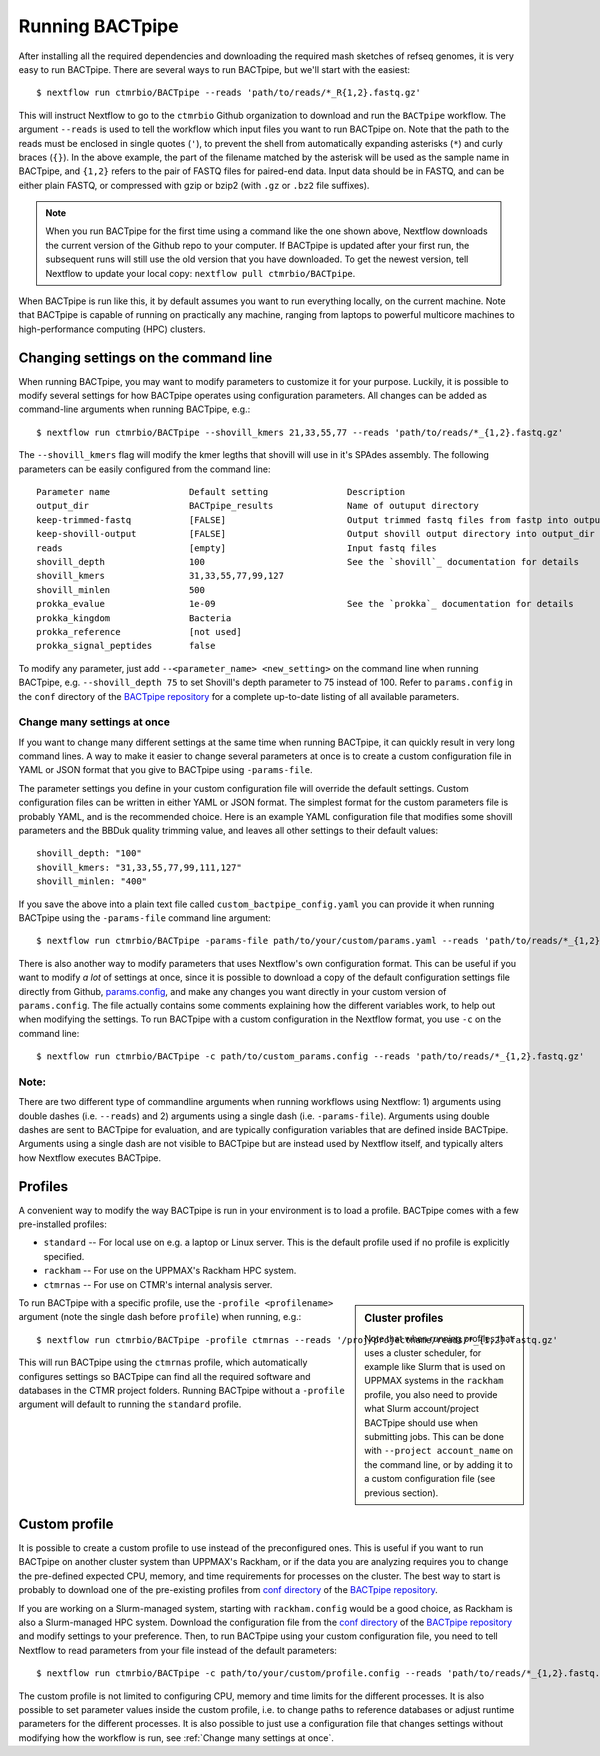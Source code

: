 Running BACTpipe
================
After installing all the required dependencies and downloading the required
mash sketches of refseq genomes, it is very easy to run BACTpipe. There are
several ways to run BACTpipe, but we'll start with the easiest::

    $ nextflow run ctmrbio/BACTpipe --reads 'path/to/reads/*_R{1,2}.fastq.gz'

This will instruct Nextflow to go to the ``ctmrbio`` Github organization to
download and run the ``BACTpipe`` workflow. The argument
``--reads`` is used to tell the workflow which input files you want to run
BACTpipe on. Note that the path to the reads must be enclosed in single quotes
(``'``), to prevent the shell from automatically expanding asterisks (``*``)
and curly braces (``{}``).  In the above example, the part of the filename
matched by the asterisk will be used as the sample name in BACTpipe, and
``{1,2}`` refers to the pair of FASTQ files for paired-end data.  Input data
should be in FASTQ, and can be either plain FASTQ, or compressed with gzip or
bzip2 (with ``.gz`` or ``.bz2`` file suffixes). 

.. note::

    When you run BACTpipe for the first time using a command like the one
    shown above, Nextflow downloads the current version of the Github repo
    to your computer. If BACTpipe is updated after your first run, the 
    subsequent runs will still use the old version that you have downloaded.
    To get the newest version, tell Nextflow to update your local copy:
    ``nextflow pull ctmrbio/BACTpipe``.

When BACTpipe is run like this, it by default assumes you want to run
everything locally, on the current machine.  Note that BACTpipe is capable of
running on practically any machine, ranging from laptops to powerful multicore
machines to high-performance computing (HPC) clusters. 

.. _BACTpipe repository: https://www.github.com/ctmrbio/BACTpipe


Changing settings on the command line
-------------------------------------
When running BACTpipe, you may want to modify
parameters to customize it for your purpose. Luckily, 
it is possible to modify several settings for how BACTpipe 
operates using configuration parameters. 
All changes can be added as command-line arguments
when running BACTpipe, e.g.::

    $ nextflow run ctmrbio/BACTpipe --shovill_kmers 21,33,55,77 --reads 'path/to/reads/*_{1,2}.fastq.gz'

The ``--shovill_kmers`` flag will modify the kmer legths that shovill will use in it's SPAdes assembly. The 
following parameters can be easily configured from the command line::

    Parameter name               Default setting               Description
    output_dir                   BACTpipe_results              Name of outuput directory
    keep-trimmed-fastq           [FALSE]                       Output trimmed fastq files from fastp into output_dir
    keep-shovill-output          [FALSE]                       Output shovill output directory into output_dir
    reads                        [empty]                       Input fastq files
    shovill_depth                100                           See the `shovill`_ documentation for details
    shovill_kmers                31,33,55,77,99,127
    shovill_minlen               500
    prokka_evalue                1e-09                         See the `prokka`_ documentation for details
    prokka_kingdom               Bacteria                      
    prokka_reference             [not used]
    prokka_signal_peptides       false    
    
.. _shovill: https://github.com/tseemann/shovill
.. _prokka: https://github.com/tseemann/prokka


To modify any parameter, just add ``--<parameter_name> <new_setting>`` on the
command line when running BACTpipe, e.g. ``--shovill_depth 75`` to set
Shovill's depth parameter to 75 instead of 100.  Refer to ``params.config`` in
the ``conf`` directory of the `BACTpipe repository`_ for a complete up-to-date
listing of all available parameters. 


Change many settings at once
............................
If you want to change many different settings at the same time when running
BACTpipe, it can quickly result in very long command lines. A way to make it
easier to change several parameters at once is to create a custom configuration
file in YAML or JSON format that you give to BACTpipe using ``-params-file``.

The parameter settings you define in your custom configuration file will
override the default settings. Custom configuration files can be written in
either YAML or JSON format.  The simplest format for the custom parameters file
is probably YAML, and is the recommended choice. Here is an example YAML
configuration file that modifies some shovill parameters and the BBDuk quality
trimming value, and leaves all other settings to their default values::

    shovill_depth: "100"
    shovill_kmers: "31,33,55,77,99,111,127"
    shovill_minlen: "400"

If you save the above into a plain text file called ``custom_bactpipe_config.yaml`` you
can provide it when running BACTpipe using the ``-params-file`` command line argument::

    $ nextflow run ctmrbio/BACTpipe -params-file path/to/your/custom/params.yaml --reads 'path/to/reads/*_{1,2}.fastq.gz'

There is also another way to modify parameters that uses Nextflow's own
configuration format. This can be useful if you want to modify *a lot* of
settings at once, since it is possible to download a copy of the default
configuration settings file directly from Github, `params.config`_, and make
any changes you want directly in your custom version of ``params.config``. The
file actually contains some comments explaining how the different variables
work, to help out when modifying the settings. To run BACTpipe with a custom configuration
in the Nextflow format, you use ``-c`` on the command line::

    $ nextflow run ctmrbio/BACTpipe -c path/to/custom_params.config --reads 'path/to/reads/*_{1,2}.fastq.gz'

.. _params.config: https://github.com/ctmrbio/BACTpipe/blob/master/conf/params.config

Note:
............................

There are two different type of commandline arguments when running workflows 
using Nextflow: 1) arguments using double dashes (i.e. ``--reads``) and 2) 
arguments using a single dash (i.e. ``-params-file``). Arguments using double
dashes are sent to BACTpipe for evaluation, and are typically configuration
variables that are defined inside BACTpipe. Arguments using a single dash 
are not visible to BACTpipe but are instead used by Nextflow itself, and 
typically alters how Nextflow executes BACTpipe. 


Profiles
--------
A convenient way to modify the way BACTpipe is run in your environment is to
load a profile. BACTpipe comes with a few pre-installed profiles:

* ``standard`` -- For local use on e.g. a laptop or Linux server. This is the
  default profile used if no profile is explicitly specified.
* ``rackham`` -- For use on the UPPMAX's Rackham HPC system.
* ``ctmrnas`` -- For use on CTMR's internal analysis server.

.. sidebar:: Cluster profiles

    Note that when running profiles that uses a cluster scheduler, for example
    like Slurm that is used on UPPMAX systems in the ``rackham``
    profile, you also need to provide what Slurm account/project BACTpipe
    should use when submitting jobs. This can be done with ``--project
    account_name`` on the command line, or by adding it to a custom
    configuration file (see previous section).
 
To run BACTpipe with a specific profile, use the ``-profile <profilename>`` argument (note the single dash before ``profile``)
when running, e.g.::

    $ nextflow run ctmrbio/BACTpipe -profile ctmrnas --reads '/proj/projectname/reads/*_{1,2}.fastq.gz'

This will run BACTpipe using the ``ctmrnas`` profile, which automatically
configures settings so BACTpipe can find all the required software and
databases in the CTMR project folders. Running BACTpipe without a ``-profile``
argument will default to running the ``standard`` profile.


Custom profile
--------------
It is possible to create a custom profile to use instead of the preconfigured
ones. This is useful if you want to run BACTpipe on another cluster system than
UPPMAX's Rackham, or if the data you are analyzing requires you to change the
pre-defined expected CPU, memory, and time requirements for processes on the
cluster. The best way to start is probably to download one of the pre-existing
profiles from `conf directory`_ of the `BACTpipe repository`_. 

.. _conf directory: https://github.com/ctmrbio/BACTpipe/tree/master/conf

If you are working on a Slurm-managed system, starting with ``rackham.config``
would be a good choice, as Rackham is also a Slurm-managed HPC system. Download 
the configuration file from the `conf directory`_ of the `BACTpipe repository`_
and modify settings to your preference. Then, to run BACTpipe using your custom
configuration file, you need to tell Nextflow to read parameters from your file instead
of the default parameters::

    $ nextflow run ctmrbio/BACTpipe -c path/to/your/custom/profile.config --reads 'path/to/reads/*_{1,2}.fastq.gz'

The custom profile is not limited to configuring CPU, memory and time limits
for the different processes. It is also possible to set parameter values inside
the custom profile, i.e. to change paths to reference databases or adjust
runtime parameters for the different processes. It is also possible to just use
a configuration file that changes settings without modifying how the workflow
is run, see :ref:`Change many settings at once`.


